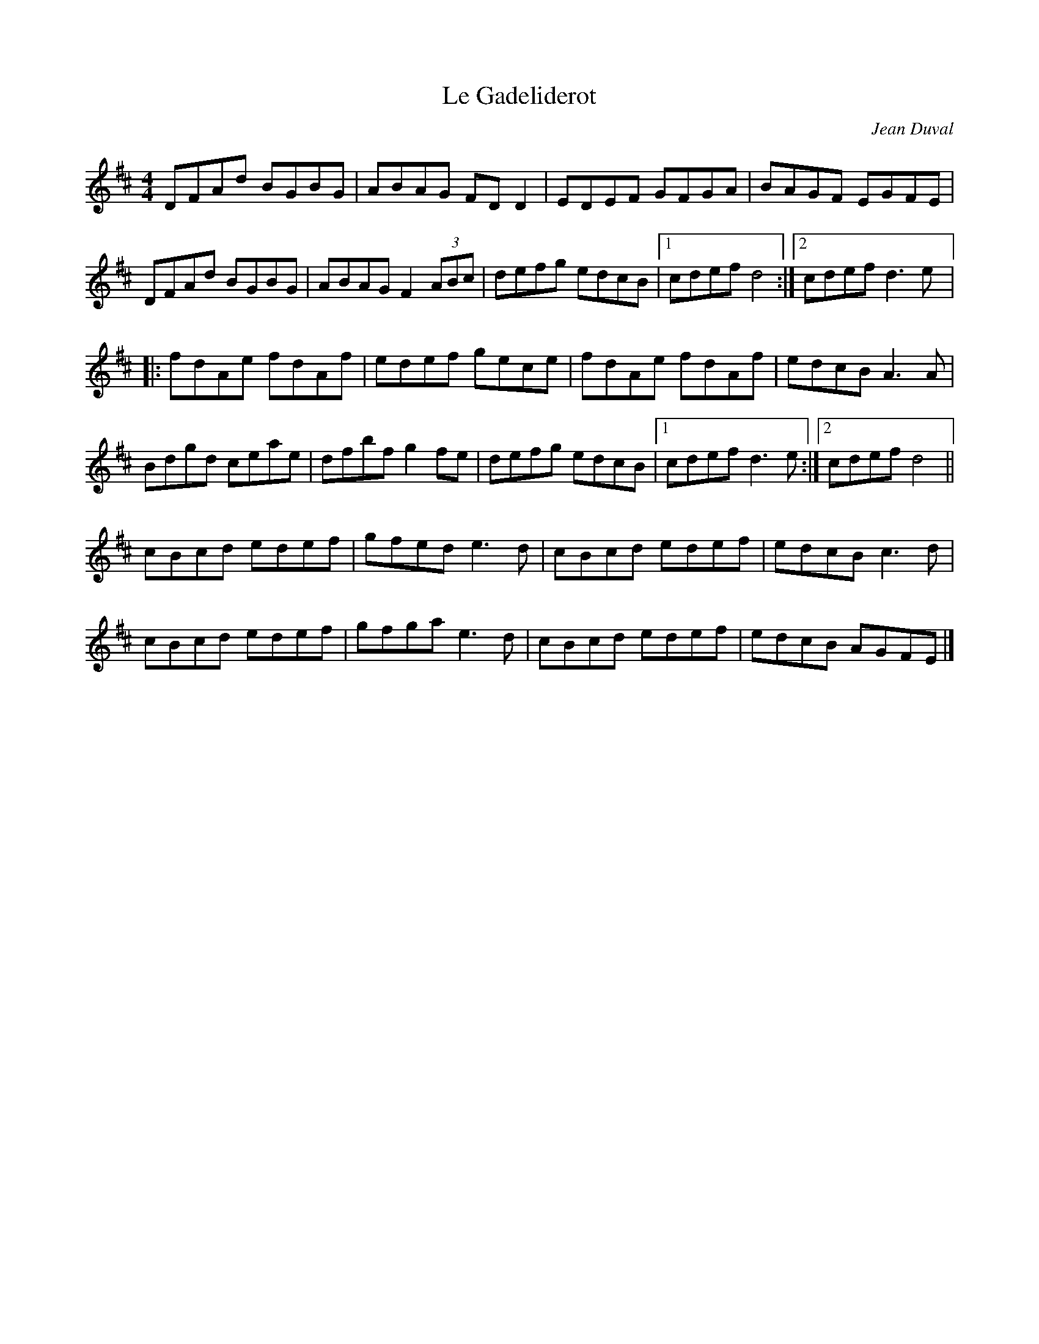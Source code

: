 X:110
T:Le Gadeliderot
C:Jean Duval
Z:robin.beech@mcgill.ca
N:Finish with part A
M:4/4
L:1/8
R:reel
K:D
DFAd BGBG | ABAG FDD2 | EDEF GFGA | BAGF EGFE |
DFAd BGBG | ABAG F2(3ABc | defg edcB |1 cdef d4 :|2 cdef d3e |:
fdAe fdAf | edef gece | fdAe fdAf | edcB A3A |
Bdgd ceae | dfbf g2 fe | defg edcB |1 cdef d3e :|2 cdef d4 ||
cBcd edef | gfed e3d | cBcd edef | edcB c3d |
cBcd edef | gfga e3d | cBcd edef | edcB AGFE |]
